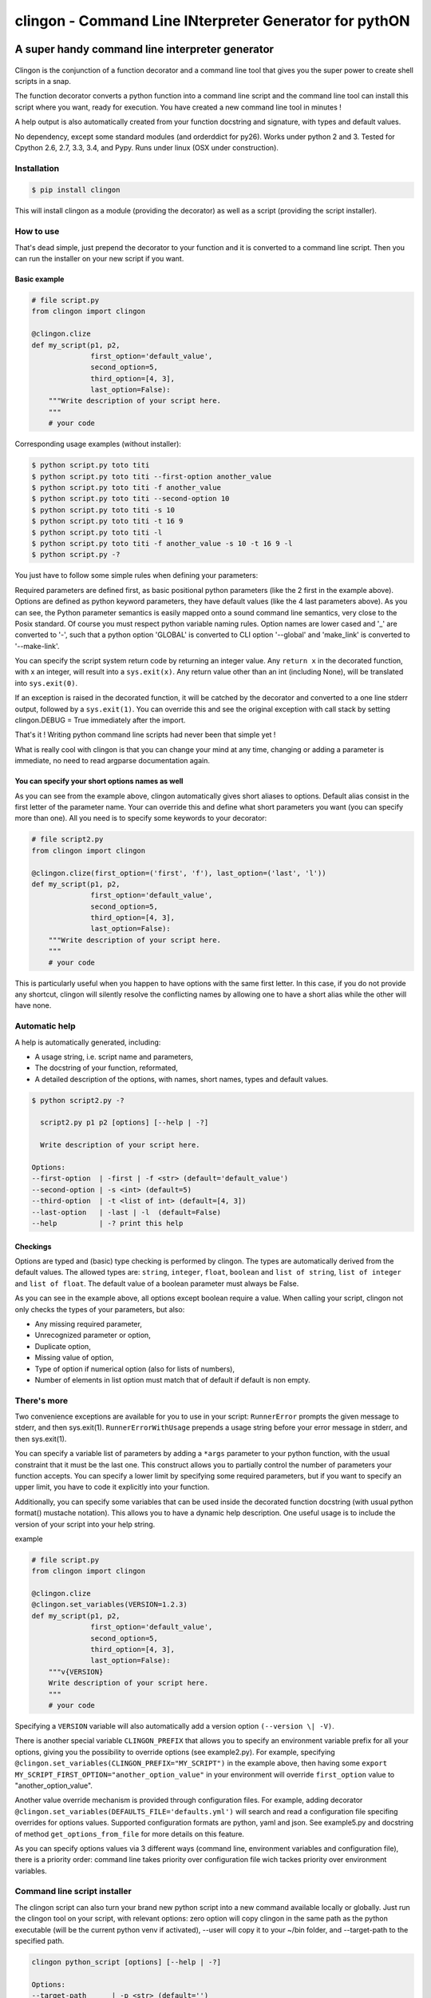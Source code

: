 ===========================================================
**clingon** - Command Line INterpreter Generator for pythON
===========================================================

.. image:: https://travis-ci.org/francois-vincent/clingon.png?branch=master
   :target: https://travis-ci.org/francois-vincent/clingon

.. image:: https://codecov.io/github/francois-vincent/clingon/coverage.svg?branch=master
   :target: https://codecov.io/github/francois-vincent/clingon

.. image:: https://img.shields.io/pypi/v/clingon.svg
   :target: https://pypi.python.org/pypi/clingon

.. image:: https://img.shields.io/pypi/pyversions/clingon.svg
   :target: https://pypi.python.org/pypi/clingon/

.. image:: https://img.shields.io/pypi/dm/clingon.svg
   :target: https://pypi.python.org/pypi/clingon/


A super handy command line interpreter generator
------------------------------------------------

.. figure:: http://www.ex-astris-scientia.org/inconsistencies/klingons/klingon-gorkon-theundiscoveredcountry.jpg
   :alt: clingon

Clingon is the conjunction of a function decorator and a command line tool
that gives you the super power to create shell scripts in a snap.

The function decorator converts a python function into a command line script
and the command line tool can install this script where you want, ready for
execution. You have created a new command line tool in minutes !

A help output is also automatically created from your function docstring and
signature, with types and default values.

No dependency, except some standard modules (and orderddict for py26).
Works under python 2 and 3.
Tested for Cpython 2.6, 2.7, 3.3, 3.4, and Pypy.
Runs under linux (OSX under construction).

Installation
~~~~~~~~~~~~

.. code:: sh

    $ pip install clingon

This will install clingon as a module (providing the decorator) as well as a script
(providing the script installer).

How to use
~~~~~~~~~~

That's dead simple, just prepend the decorator to your function and it
is converted to a command line script. Then you can run the installer on your
new script if you want.

Basic example
^^^^^^^^^^^^^

.. code:: python

    # file script.py
    from clingon import clingon

    @clingon.clize
    def my_script(p1, p2,
                  first_option='default_value',
                  second_option=5,
                  third_option=[4, 3],
                  last_option=False):
        """Write description of your script here.
        """
        # your code

Corresponding usage examples (without installer):

.. code:: sh

    $ python script.py toto titi
    $ python script.py toto titi --first-option another_value
    $ python script.py toto titi -f another_value
    $ python script.py toto titi --second-option 10
    $ python script.py toto titi -s 10
    $ python script.py toto titi -t 16 9
    $ python script.py toto titi -l
    $ python script.py toto titi -f another_value -s 10 -t 16 9 -l
    $ python script.py -?

You just have to follow some simple rules when defining your
parameters:

Required parameters are defined first, as basic positional python parameters
(like the 2 first in the example above). Options are defined as python
keyword parameters, they have default values (like the 4 last parameters
above). As you can see, the Python parameter semantics is easily mapped
onto a sound command line semantics, very close to the Posix standard.
Of course you must respect python variable naming rules. Option names are
lower cased and '\_' are converted to '-', such that a python option 'GLOBAL'
is converted to CLI option '--global' and 'make_link' is converted to
'--make-link'.

You can specify the script system return code by returning an integer
value. Any ``return x`` in the decorated function, with x an integer,
will result into a ``sys.exit(x)``. Any return value other than an int
(including None), will be translated into ``sys.exit(0)``.

If an exception is raised in the decorated function, it will be catched
by the decorator and converted to a one line stderr output, followed by
a ``sys.exit(1)``. You can override this and see the original
exception with call stack by setting clingon.DEBUG = True immediately after
the import.

That's it ! Writing python command line scripts had never been that
simple yet !

What is really cool with clingon is that you can change your mind at any
time, changing or adding a parameter is immediate, no need to read
argparse documentation again.

You can specify your short options names as well
^^^^^^^^^^^^^^^^^^^^^^^^^^^^^^^^^^^^^^^^^^^^^^^^

As you can see from the example above, clingon automatically gives short
aliases to options. Default alias consist in the first letter of the
parameter name. Your can override this and define what short parameters
you want (you can specify more than one). All you need is to specify
some keywords to your decorator:

.. code:: python

    # file script2.py
    from clingon import clingon

    @clingon.clize(first_option=('first', 'f'), last_option=('last', 'l'))
    def my_script(p1, p2,
                  first_option='default_value',
                  second_option=5,
                  third_option=[4, 3],
                  last_option=False):
        """Write description of your script here.
        """
        # your code

This is particularly useful when you happen to have options with the
same first letter. In this case, if you do not provide any shortcut,
clingon will silently resolve the conflicting names by allowing one to
have a short alias while the other will have none.

Automatic help
~~~~~~~~~~~~~~

A help is automatically generated, including:

- A usage string, i.e. script name and parameters,
- The docstring of your function, reformated, 
- A detailed description of the options, with names, short names, types and default values.

.. code:: sh

    $ python script2.py -?

      script2.py p1 p2 [options] [--help | -?]

      Write description of your script here.

    Options:
    --first-option  | -first | -f <str> (default='default_value')
    --second-option | -s <int> (default=5)
    --third-option  | -t <list of int> (default=[4, 3])
    --last-option   | -last | -l  (default=False)
    --help          | -? print this help

Checkings
^^^^^^^^^

Options are typed and (basic) type checking is performed by clingon. The
types are automatically derived from the default values. The allowed
types are: ``string``, ``integer``, ``float``, ``boolean`` and
``list of string``, ``list of integer`` and ``list of float``. The
default value of a boolean parameter must always be False.

As you can see in the example above, all options except boolean require
a value. When calling your script, clingon not only checks the types of
your parameters, but also: 

- Any missing required parameter,
- Unrecognized parameter or option,
- Duplicate option,
- Missing value of option,
- Type of option if numerical option (also for lists of numbers),
- Number of elements in list option must match that of default if default is non empty.

There's more
~~~~~~~~~~~~

Two convenience exceptions are available for you to use in your script:
``RunnerError`` prompts the given message to stderr, and then sys.exit(1).
``RunnerErrorWithUsage`` prepends a usage string before your error message
in stderr, and then sys.exit(1).

You can specify a variable list of parameters by adding a ``*args``
parameter to your python function, with the usual constraint that it
must be the last one. This construct allows you to partially control the
number of parameters your function accepts. You can specify a lower
limit by specifying some required parameters, but if you want to specify
an upper limit, you have to code it explicitly into your function.

Additionally, you can specify some variables that can be used inside the decorated
function docstring (with usual python format() mustache notation). This allows
you to have a dynamic help description. One useful usage is to include
the version of your script into your help string.

example

.. code:: python

    # file script.py
    from clingon import clingon

    @clingon.clize
    @clingon.set_variables(VERSION=1.2.3)
    def my_script(p1, p2,
                  first_option='default_value',
                  second_option=5,
                  third_option=[4, 3],
                  last_option=False):
        """v{VERSION}
        Write description of your script here.
        """
        # your code

Specifying a ``VERSION`` variable will also automatically add a version option
``(--version \| -V)``.

There is another special variable ``CLINGON_PREFIX`` that allows you to specify
an environment variable prefix for all your options, giving you the possibility
to override options (see example2.py).
For example, specifying ``@clingon.set_variables(CLINGON_PREFIX="MY_SCRIPT")`` in the
example above, then having some ``export MY_SCRIPT_FIRST_OPTION="another_option_value"``
in your environment will override ``first_option`` value to "another_option_value".

Another value override mechanism is provided through configuration files.
For example, adding decorator ``@clingon.set_variables(DEFAULTS_FILE='defaults.yml')`` will search
and read a configuration file specifing overrides for options values.
Supported configuration formats are python, yaml and json. See example5.py and docstring of method
``get_options_from_file`` for more details on this feature.

As you can specify options values via 3 different ways (command line, environment variables and configuration file),
there is a priority order: command line takes priority over configuration file wich tackes priority over environment
variables.

Command line script installer
~~~~~~~~~~~~~~~~~~~~~~~~~~~~~

The clingon script can also turn your brand new python script into a new
command available locally or globally. Just run the clingon tool on
your script, with relevant options: zero option will copy clingon in the
same path as the python executable (will be the current python venv if activated),
--user will copy it to your ~/bin folder, and --target-path to the specified path.

.. code:: sh

    clingon python_script [options] [--help | -?]

    Options:
    --target-path      | -p <str> (default='')
    --target-name      | -n <str> (default='')
    --user             | -u (default=False)
    --make-link        | -m | -s | -l (default=False)
    --force            | -f | -o (default=False)
    --remove           | -r (default=False)
    --no-check-shebang (default=False)
    --no-check-path    (default=False)
    --version          | -V print version (0.1.2)
    --help             | -? print this help


Utilities
~~~~~~~~~

There is a utility module containing a user input management class named AreYouSure.
This class implements a highly customizable binary (True or False) oracle with the capacity
to lock its state to be always True or always False.

Typical usage (see example4.py):

.. code:: python

    # file script.py
    from clingon import clingon
    from clingon.utils import AreYouSure
    import os.path

    @clingon.clize
    def copy(source, force=False, *dest):
        ays = AreYouSure(output='stderr')
        for d in dest:
            if os.path.exists(d) and (force or ays('%s already exists, replace it' % d)):
                print("replacing %s" % d)
                ....


This will result in user input prompt:

.. code:: sh

    dest already exists, replace it [yes,y,no(default),ALL,NONE] ?

Typing 'y' or 'yes' on an item will print ``replacing dest`` for this item, typing 'no' or
just hitting enter key will skip the item. Typing 'ALL' will skip prompt but perform print
for each item, and typing 'NONE' will skip all prompts and prints.
The prompt message, its destination (stdout or stderr), all the expected inputs, default when
hitting enter key, and case considerations are customizable.


Licence
~~~~~~~

BSD license


See also
~~~~~~~~

clint [https://pypi.python.org/pypi/clint/]
comes with excellent support for colors, indentation, multi-columns and progress-bar


Cheers
~~~~~~~

CookieCutter [https://github.com/audreyr/cookiecutter]
especially the Python section.


Author
~~~~~~

François Vincent [https://github.com/francois-vincent]
